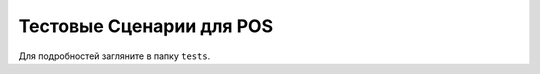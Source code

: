 ===========================
 Тестовые Сценарии для POS
===========================

Для подробностей загляните в папку ``tests``.

